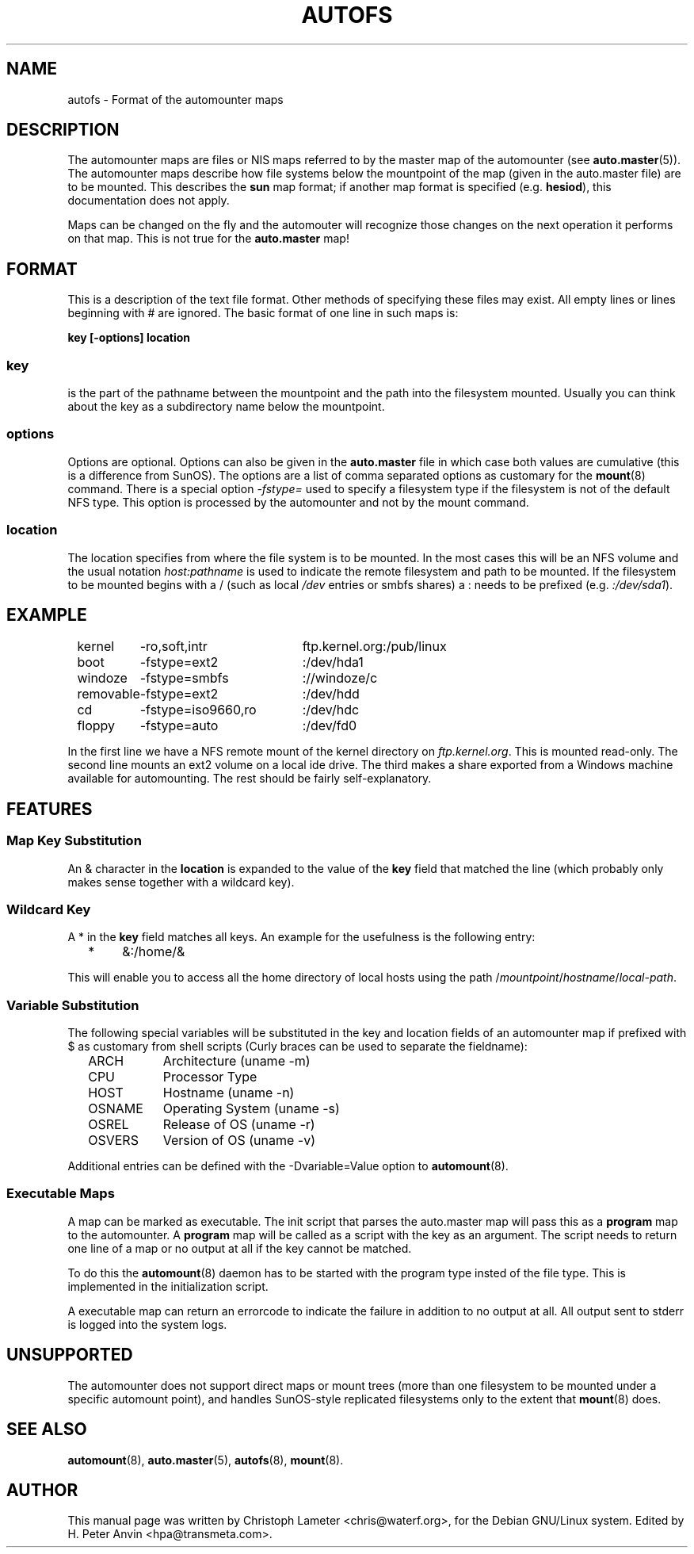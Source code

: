 .\" t
.\" $Id: autofs.5,v 1.4 1998/11/05 01:13:19 hpa Exp $
.TH AUTOFS 5 "6 Apr 1998"
.SH NAME
autofs \- Format of the automounter maps
.SH "DESCRIPTION"
The automounter maps are files or NIS maps referred to by the master map of
the automounter (see
.BR auto.master (5)).
The automounter maps describe how file systems below the mountpoint of the map
(given in the auto.master file) are to be mounted.  This describes the
.B sun
map format; if another map format is specified (e.g. \fBhesiod\fP),
this documentation does not apply.

Maps can be changed on the fly and the automouter will recognize those
changes on the next operation it performs on that map.  This is not
true for the
.B auto.master
map!
.SH "FORMAT"
This is a description of the text file format.  Other methods of specifying
these files may exist.  All empty lines or lines beginning with # are
ignored. The basic format of one line in such maps is:
.P
.B key [-options] location

.SS key
is the part of the pathname between the mountpoint and the path into the
filesystem mounted.  Usually you can think about the key as a subdirectory
name below the mountpoint.

.SS options
Options are optional.  Options can also be given in the 
.B auto.master
file in which case both values are cumulative (this is a difference
from SunOS).  The options are a list of comma separated options as
customary for the
.BR mount (8)
command. There is a special option
.I -fstype=
used to specify a filesystem type if the filesystem is not of the default
NFS type.  This option is processed by the automounter and not by the mount
command.

.SS location
The location specifies from where the file system is to be mounted.  In the
most cases this will be an NFS volume and the usual notation
.I host:pathname
is used to indicate the remote filesystem and path to be mounted.  If
the filesystem to be mounted begins with a / (such as local
.I /dev
entries or smbfs shares) a : needs to be prefixed (e.g. 
.IR :/dev/sda1 ).
.SH EXAMPLE
.sp
.RS +.2i
.ta 1.0i 3.0i
.nf
kernel	-ro,soft,intr	ftp.kernel.org:/pub/linux
boot	-fstype=ext2	:/dev/hda1
windoze	-fstype=smbfs	://windoze/c
removable	-fstype=ext2	:/dev/hdd
cd	-fstype=iso9660,ro	:/dev/hdc
floppy	-fstype=auto	:/dev/fd0
.fi
.RE
.sp
In the first line we have a NFS remote mount of the kernel directory on
.IR ftp.kernel.org .
This is mounted read-only.  The second line mounts an ext2 volume on a
local ide drive.  The third makes a share exported from a Windows
machine available for automounting.  The rest should be fairly
self-explanatory.
.SH FEATURES
.SS Map Key Substitution
An & character in the
.B location
is expanded to the value of the 
.B key
field that matched the line (which probably only makes sense together with
a wildcard key).
.SS Wildcard Key
A * in the
.B key
field matches all keys.  An example for the usefulness is the following entry:
.sp
.RS +.2i
.ta 1.0i
.nf
*	&:/home/&
.fi
.RE
.sp
This will enable you to access all the home directory of local hosts using
the path
.RI / mountpoint / hostname / local-path .
.SS Variable Substitution
The following special variables will be substituted in the key and location
fields of an automounter map if prefixed with $ as customary from shell
scripts (Curly braces can be used to separate the fieldname):
.sp
.RS +.2i
.ta 1.5i
.nf
ARCH	Architecture (uname -m)
CPU	Processor Type
HOST	Hostname (uname -n)
OSNAME	Operating System (uname -s)
OSREL	Release of OS (uname -r)
OSVERS	Version of OS (uname -v)
.fi
.RE
.sp
Additional entries can be defined with the -Dvariable=Value option to
.BR automount (8).
.SS Executable Maps
A map can be marked as executable.  The init script that parses the
auto.master map will pass this as a
.B program
map to the automounter.  A
.B program
map will be called as a script with the
key as an argument.  The script needs to return one line of a map or no
output at all if the key cannot be matched.
.P
To do this the
.BR automount (8)
daemon has to be started with the program type insted of the file
type.  This is implemented in the initialization script.
.P
A executable map can return an errorcode to indicate the failure in addition
to no output at all.  All output sent to stderr is logged into the system
logs.
.SH UNSUPPORTED
The automounter does not support direct maps or mount trees (more than
one filesystem to be mounted under a specific automount point), and
handles SunOS-style replicated filesystems only to the extent that
.BR mount (8)
does.
.SH "SEE ALSO"
.BR automount (8),
.BR auto.master (5),
.BR autofs (8),
.BR mount (8).
.SH AUTHOR
This manual page was written by Christoph Lameter <chris@waterf.org>,
for the Debian GNU/Linux system.  Edited by H. Peter Anvin
<hpa@transmeta.com>.
